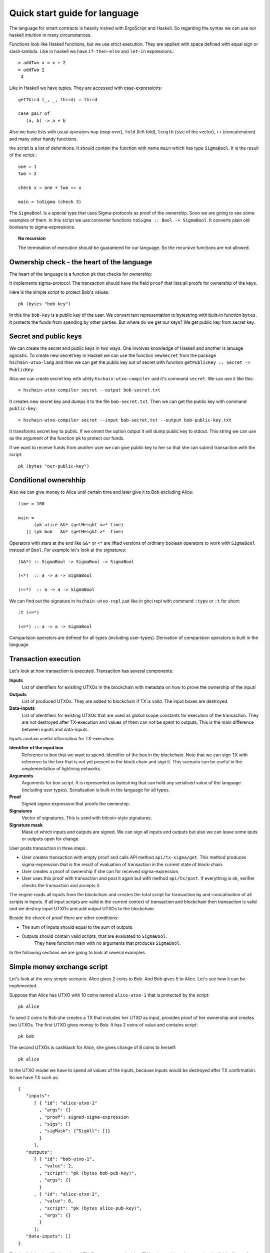 
Quick start guide for language
========================================

The language for smart contracts is heavily insired with ErgoScript and Haskell.
So regarding the syntax we can use our haskell intuition in many circumstances.

Functions look like Haskell functions, but we use strict execution. They are applied with space defined with equal sign
or slash-lambda. Like in haskell we have ``if-then-else`` and ``let-in`` expressions.::

  > addTwo x = x + 2
  > addTwo 2
   4

Like in Haskell we have tuples. They are accessed with case-expressions::

   getThird (_, _, third) = third

   case pair of
      (a, b) -> a + b

Also we have lists with usual operators ``map`` (map over), ``fold`` (left fold), ``length`` (size of the vector), 
``++`` (concatenation) and many other handy functions. 

the script is a list of defenitions. It should contain
the function with name ``main`` which has type ``SigmaBool``. It is the result of the script.::

  one = 1
  two = 2

  check x = one + two == x

  main = toSigma (check 3)

The ``SigmaBool`` is a special type that uses Sigma-protocols as proof of the ownership.
Soon we are going to see some examples of them. In this script we use converter functions
``toSigma :: Bool -> SigmaBool``. It converts plain old booleans to sigma-expressions.

.. topic:: No recursion

   The termination of execution should be guaranteed for our language. 
   So the recursive functions are not allowed.


Ownership check - the heart of the language
----------------------------------------------------

The heart of the language is a function ``pk`` that checks for ownership:

.. function:: pk :: Bytes -> SigmaBool

   Check for ownership of private key.

It implements sigma-protocol. The transaction should have the field ``proof``
that lists all proofs for ownership of the keys. 

Here is the simple script to protect Bob's values::

  pk (bytes "bob-key")

In this line ``bob-key`` is a public key of the user. We convert text representation to bytestring
with built-in function ``bytes``. It protects the funds
from spending by other parties. But where do we get our keys?
We get public key from secret key. 

.. function:: bytes :: Text -> Bytes

   Special built-in word that let us write bytestring as plain text.

Secret and public keys
----------------------------------------------------

We can create the secret and public keys in two ways. One involves knowledge
of Haskell and another is lanuage agnostic. 
To create new secret key in Haskell we can use the function ``newSecret`` from the package
``hschain-utxo-lang`` and then we can get the public key out of secret with 
function ``getPublicKey :: Secret -> PublicKey``. 

Also we can create secret key with utility ``hschain-utxo-compiler`` and it's command ``secret``.
We can use it like this::
   
   > hschain-utxo-compiler secret --output bob-secret.txt

It creates new secret key and dumps it to the file ``bob-secret.txt``.
Then we can get the public key with command ``public-key``::

   > hschain-utxo-compiler secret --input bob-secret.txt --output bob-public-key.txt

It transforms secret key to public. If we ommit the option output it will dump public key
to stdout. This string we can use as the argument of the function ``pk`` to protect our funds. 

If we want to receive funds from another user we can give public key to her so that
she can submit transaction with the script::

  pk (bytes "our-public-key")

Conditional ownershhip
----------------------------------------------------

Also we can give money to Alice until certain time and later 
give it to Bob excluding Alice::
   
   time = 100

   main = 
         (pk alice &&* (getHeight <=* time) 
      || (pk bob   &&* (getHeight >*  time)


Operators with stars at the end like ``&&*`` or ``<*`` are lifted versions of
ordinary boolean operators to work with ``SigmaBool`` instead of ``Bool``.
For example let's look at the signatures::

  (&&*) :: SigmaBool -> SigmaBool -> SigmaBool

  (<*)  :: a -> a -> SigmaBool

  (==*)  :: a -> a -> SigmaBool


We can find out the signature in ``hschain-utxo-repl`` just like in ghci repl with command ``:type`` or ``:t`` for short::

  :t (<=*)

  (<=*) :: a -> a -> SigmaBool

Comparision operators are defined for all types (including user-types). 
Derivation of comparision operators is built in the language.

Transaction execution
-------------------------------------------

Let's look at how transaction is executed. Transaction has several components:

**Inputs**
   List of identifiers for exisiting UTXOs in the blockchain with metadata on how to prove
   the ownership of the input/

**Outputs**
   List of produced UTXOs. They are added to blockchain if TX is valid.
   The input boxes are destroyed.

**Data-inputs**
   List of identifiers for existing UTXOs that are used as global scope constants
   for execution of the transaction. They are not destroyed after TX-execution
   and values of them can not be spent to outputs. This is the main difference
   between inputs and data-inputs.

Inputs contain useful information for TX-execution:

**Identifier of the input box**
  Reference to box that we want to spend. Identifier of the box in the blockchain.
  Note that we can sign TX with reference to the box that is not yet present in the 
  block chain and sign it. This scenario can be useful in the omplementation of lightning networks.

**Arguments**
  Arguments for box script. It is represented as bytestring that can hold any serialised value
  of the language (including user types). Serialisation is built-in the language for all types. 

**Proof**
  Signed sigma-expression that proofs the ownership.

**Signaiures**
  Vector of signatures. This is used with bitcoin-style signatures. 

**Signature mask**
  Mask of which inputs and outputs are signed. We can sign all inputs and outputs but also
  we can leave some iputs or outputs open for change.

User posts transaction in three steps. 

* User creates transaction with empty proof and calls API method ``api/tx-sigma/get``. This
  method produces sigma-expression that is the result of evaluation of transaction in 
  the current state of block-chain.

* User creates a proof of ownership if she can for received sigma-expression.

* User uses this proof with transaction and post it again but with method ``api/tx/post``.
  If everything is ok, verifier checks the transaction and accepts it.

The engine reads all inputs from the blockchain and creates the total
script for transaction by and-concatination of all scripts in inputs.
If all input scripts are valid in the current context of transaction and blockchain
then transaction is valid and we destroy input UTXOs and add output UTXOs to the
blockchain.

Beside the check of proof there are other conditions:

* The sum of inputs should equal to the sum of outputs.

* Outputs should contain valid scripts, that are evaluated to ``SigmaBool``.
   They have function main with no arguments that produces ``SigmaBool``. 

In the following sections we are going to look at several examples. 

Simple money exchange script
---------------------------------------------

Let's look at the very simple scenario. Alice gives 2 coins to Bob.
And Bob gives 5 to Alice. Let's see how it can be implemented.

.. image:: ../images/lang-quick-start/alice-tx.png
   :width: 700
   :alt: Alice Tx

Suppose that Alice has UTXO with 10 coins named ``alice-utxo-1`` that is protected by the script::

  pk alice

To send 2 coins to Bob she creates a TX that includes her UTXO as input,
provides proof of her ownership and creates two UTXOs. 
The first UTXO gives money to Bob. It has 2 coins of value and contains script::

  pk bob

The second UTXOs is cashback for Alice, she gives change of 8 coins to herself::

  pk alice

In the UTXO model we have to spend all values of the inputs, because inputs would be destroyed 
after TX confirmation. So we have TX such as::

   {
      "inputs": 
         [ { "id": "alice-utxo-1"                    
           , "args": {}
           , "proof": signed-sigma-expression
           , "sigs": []
           , "sigMask": {"SigAll": []}
           }
         ],
      "outputs": 
         [ { "id": "bob-utxo-1",
           , "value": 2,
           , "script": "pk (bytes bob-pub-key)",
           , "args": {} 
           }
         , { "id": "alice-utxo-2",
           , "value": 8,
           , "script": "pk (bytes alice-pub-key)",
           , "args": {}
           }
         ];
      "data-inputs": []
   }

This is slightly simplified version of TX. But we can get the idea.
TX is a json-object that contains the fields: "inputs", "outputs", "proof", "args", "sigs" and "sigMask". 
Value "SigAll" means that we sign all inputs and outputs.
The outputs is a list of UTXOs, each of them has fields "id", "value", "script" and "args".

To make real transaction we also need to compile the script. But here for simplicity of
explanation it's written in stright format.

Now suppose that Bob has UTXO with 4 coins. And he wants to give 5 coins back to Alice.
But also alice just gave him 2 coins, so he can use two UTXOs as inputs and create
2 UTXOs as outputs for Alice and cashback for himself:

.. image:: ../images/lang-quick-start/bob-tx.png
   :width: 700
   :alt: Bob Tx

Let's look at the code for transaction::

   {
      "inputs": 
        [ { "id": "bob-utxo-0"
          , "args": {}
          , "proof": signed-sigma-expression
          , "sigs": []
          , "sigMask": {"SigAll": []}
          }
        , { "id": "bob-utxo-1"
          , "args": {}
          , "proof": signed-sigma-expression
          , "sigMask": {"SigAll": []}
          }
        ],
      "outputs": 
         [ { "id": "bob-utxo-2",
           , "value": 1,
           , "script": "pk bob",
           , "args": {} 
           }
         , { "id": "alice-utxo-3",
           , "value": 5,
           , "script": "pk alice",
           , "args": {}
           }
         ];
      "proof": signed-sigma-expresision,
      "data-inputs": []
   }

It is enforced by the blockchain that sum of input values should be equal to sum of output values.

How to sign sigma-expression
---------------------------------------

To sign sigma expression first we need to get it. Sigma expression is kind of
boolean expression that can contain AND and OR operators in the nodes and ownership
pk-statements with public keys in the leafs. To get this expression we first need to 
call the API method ``api/tx-sigma/get`` with our transaction but we omit proof.

Once we get the expression. We can sign it with compiler command ``sign``::

  > hschain-utxo-compiler sign --secret secret.txt --expression sigma-expr.txt --tx tx.txt --output signed-sigma.txt

This command expects three inputs:

* ``--secret`` the file that contains secret key of the user

* ``--expression sigma-expr.txt`` the file that contains the ouptut of the API call to tx-sigma method.

  ``--tx tx.txt`` the file that contains serialised code for TX without a proof.

* ``--signed-sigma.txt`` the file to dump the output, i.e. signed sigma expression or proof of the ownership.



Pay for Cofee - delayed exchange
--------------------------------------------

Imagine that Alice wants to buy cofee from Bob and she wants to pay with our blockchain.
But she wants to be able to get the money back until certain amount of time from now.
So Alice wants to give the money to Bob. But bob can collect the money only after 20 steps
of blockchain. Up until that time Alice can get her money back.

To do it Alice can create UTXO with following script::

   timeBound = ... -- some number ahead of current height

   main = (pk alice &&* getHeight <* timeBound) 
       || (pk bob   &&* getHeight >=* timeBound)


XOR-game
--------------------------------------------

For XOR-game we have two players: Alice and Bob. 
Players guess numers 0 or 1. And if numers are the same alice wins
otherwise Bob wins. Let's suppose that both players give 1 coin for the game.
And the winner takes both of them. 

This example is taken from the paper on ErgoScript and adapted for our language.

To start the game Alice creates half-game script with value of 1 coin.
Then Bob joins and creates full game script with value of 2 coins. 
Alice creates a guess ``a`` and secret ``s`` also she computes ``k = hash (s <> a)``. 
She creates UTXO with value of 1 coin.
This box is protected by a script called the half-game script given below. Alice waits
for another player to join her game, who will do so by spending her half-game output and
creating another box that satisfies the conditions given in the half-game script.

Bob joins Alice’s game by picking a random bit b and spending Alice’s half-game output to
create a new box called the full-game output. This new box holds two coins and contains b
(in the clear) alongwith Bob’s public key in the registers. Note that the full-game output
must satisfy the conditions given by the half-game script. In particular, one of the conditions
requires that the full-game output must be protected by the full-game script (given below).

Alice opens k offchain by revealing s, a and wins if a = b. The winner spends the full-game
output using his/her private key and providing s and a as input to the full-game script.
If Alice fails to open k within a specified deadline then Bob automatically wins.

The full-game script encodes the following conditions: The Box arguments with 
names ``"guess"``, ``"publicKey"`` and ``"deadline"`` expected
to store Bob’s bit b, Bob’s public key (stored as a proveDlog proposition) and the deadline for Bob’s
automatic win respectively. The context variables with id 0 and 1 (provided at the time of spending
the full-game box) contain s and a required to open Alice’s commitnent k, which alongwith Alice’s
public key alice is used to compute ``fullGameScriptHash``, the hash of the below script::
  
  (s, a) = getArgs
  (b, bobDeadline, bob) = getBoxArgs getSelf

  main =  (pk bob &&* (getHeight >* bobDeadline))
      ||* (   (sha256 (appendBytes s (serialise (a :: Int))) ==* $(commitmentHash))
          &&* (   (pk $(alice) &&* (a ==* b))
              ||* (pk bob      &&* (a /=* b))
              )
          )

The above constants are used to create ``halfGameScript``::

  validBobInput b = (b == 0) || (b == 1)

  main = andSigma
        [ toSigma (validBobInput bobGuess)
        , sha256 (getBoxScript out) ==* $(fullGameScriptHash)
        , (length getOutputs ==* 1) ||* (length getOutputs ==* 2)
        , bobDeadline >=* (getHeight + 30)
        , getBoxValue out >=* (2 * getBoxValue getSelf) ]
    where
      out = getOutput 0
      (bobGuess, bobDeadline) = getBoxArgs out

Alice creates her half-game box protected by halfGameScript, which requires that the transaction 
spending the half-game box must generate exactly one output box with the following properties:
   
1. Its value must be at least twice that of the half-game box.

2. Its argument "guess" must contain a byte that is either 0 or 1. This encodes Bob’s choice b.

3. Its argument "deadline" must contain an integer that is at least 30 more than the height at which the box is generated. This will correspond to the height at which Bob automatically wins.

4. It must be protected by a script whose hash equals ``fullGameScriptHash``.

The game ensure security and fairness as follows. Since Alice’s choice is hidden from Bob when
he creates the full-game output, he does not have any advantage in selecting b. Secondly, Alice is
guaranteed to lose if she commits to a value other than 0 or 1 because she can win only if a = b.
Thus, the rational strategy for Alice is to commit to a correct value. Finally, if Alice refuses to
open her commitment, then Bob is sure to win after the deadline expires.

Create transaction and send it with API
---------------------------------------------

We can post the transaction over API. To do it we have to create TX as JSON object.
Every TX  is a JSON-object that contains following fields::

  { "inputs": [inBox1, inBox2]
  , "outputs": [box1, box2]
  , "data-inputs": [dataBox1, dataBox2]
  }

Inputs  contain the list of references to input boxes. 
Ouptuts contain boxes that are going to be produced after TX is validated.
Proof contains the signed sigma expression that we can get with compiler (see previous section). 
First we send the transaction to method ``api/tx-sigma/get`` then we receive
sigma-expression and prove it. And we supply this prove in the field ``proof``.
Args contains the map of key-value. It can be empty.

The sum of values of inputs should be equal to sum of values of outputs. 
For TX to be valid all conditions for scripts of the inputs should evalueate to true.
List of inputs should be non-empty.

Let's look at the value of the input box. It's JSON-object::

  {
      "id": "utxo",
      "proof": signed-sigma-expression
      "args": {},
      "sigs": [],
      "sigMask": { "SigAll": []}
  }

Let's look at the value of output box. It's JSON-object::

   {
      "id": "utxo",
      "value": 10,
      "script": "string with compiled script",
      "args": {},
   }

It contains UTXO identifier, amount of maney as a value, script and arguments.
The script is written in our language. But to get the final string for transaction we need
to compile it with compiler ``hschain-utxo-compiler``::

  cabal new-run hschain-utxo-compiler -- compile -i script.hs -o out.txt

if flag ``-o`` is omitted then the result is dumped to stdout. 
Then paste the output to the output box script field. We can save the TX to file ``tx.json``
and post the TX with following curl::

  curl -H "Content-Type: application/json"  --data @config/tx-example.json  localhost:8181/api/tx/post


Send with API in Haskell
---------------------------------------------------

With Haskell we can create transactions and post them with easy to use library.
We need libriaries ``hschain-utxo-lang`` to create value for transaction 
and library ``hschain-utxo-api-client`` to post the transaction.

Let's create a transaction and post it.
The transaction has type::
  
  -- | Type for transaction. It spends values from the input boxes and
  --   create output boxes.
  --
  --   Each input references another box and contains proof for complete
  --   transaction or sigma expression that should be proven when we
  --   assemble transaction. Proof will be missing if spend script
  --   evaluated to boolean.
  data GTx i o = Tx
    { tx'inputs  :: !(Vector (BoxInputRef i))
      -- ^ List of inputs
    , tx'outputs :: !(Vector o)
      -- ^ List of outputs
    , tx'dataInputs :: !(Vector BoxId)
      -- ^ List of inputs that we do not spend and use as constants in scope
    }

  type Tx = GTx Proof Box

   data Box = Box
      { box'id     :: !BoxId
      , box'value  :: !Money
      , box'script :: !Script
      , box'args   :: !Args
      }

  -- | Input is an unspent Box that exists in blockchain.
  -- To spend the input we need to provide right arguments and proof
  -- of reulting sigma expression.
  data BoxInputRef a = BoxInputRef
    { boxInputRef'id       :: BoxId
    -- ^ identifier of the box to spend
    , boxInputRef'args     :: Args
    -- ^ arguments for box script
    , boxInputRef'proof    :: Maybe a
    -- ^ proof for the script
    , boxInputRef'sigs     :: Vector Signature
    -- ^ signatures for the script. We have to exclude this field on computing TxId and on computing SigMessage
    , boxInputRef'sigMask  :: SigMask
    -- ^ mask of TX which defines the filter of inputs and outputs that we sign
    }
   
  newtype BoxId = BoxId { unBoxId :: Hash SHA256 }

  newtype Script = Script { unScript :: ByteString }

  -- | Signature mask. It defines what inputs and outputs
  -- are included in the message to sign.
  --
  -- Empty SigMask means sign all inputs and outputs.
  data SigMask = SigMask
    { sigMask'inputs     :: Vector Bool
    , sigMask'outputs    :: Vector Bool
    , sigMask'dataInputs :: Vector Bool
    } -- ^ Specify what inputs and outputs to sign
    | SigAll
    -- ^ Signs whole transaction (all inputs and outputs)

We need to create the value of type ``Tx``.
For creation of script we can use the module ``Hschain.Utxo.Lang.Compile`` 
(see function ``toCoreScript``) from the library ``hschain-utxo-lang`` or we can compile to string with
``hschain-utxo-compiler`` as in previous section and wrap result with ``Script``
constructor. In the latter case we can write script in text file.

Let's post it with the client. We can use the library ``hschain-utxo-api-client``.
We need method ``postTx``::

   import Hschain.Utxo.API.Client

   spec = ClientSpec
               { clientSpec'host     = "127.0.0.1"
               , clientSpec'port     = 8181
               , clientSpec'https    = False
               }

   call spec (postTx tx)


The answer is either error or structure with TX hash and debug-message::

   data PostTxResponse = PostTxResponse
      { postTxResponse'value :: !(Either Text TxHash )
      , postTxResponse'debug :: !Text }


